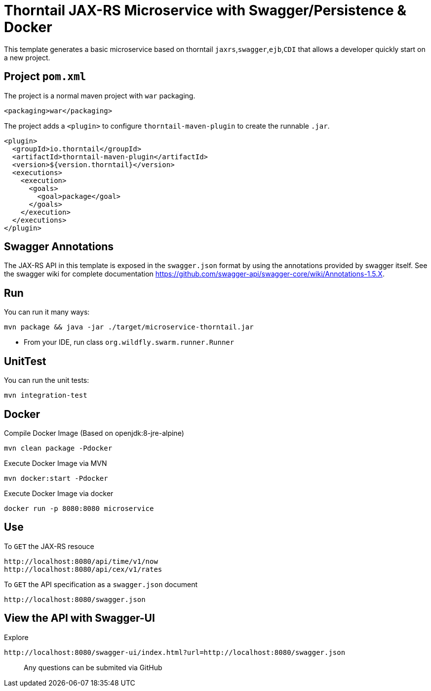 = Thorntail JAX-RS Microservice with Swagger/Persistence & Docker


This template generates a basic microservice based on thorntail `jaxrs`,`swagger`,`ejb`,`CDI` that allows a developer
quickly start on a new project.


== Project `pom.xml`

The project is a normal maven project with `war` packaging.

[source,xml]
----
<packaging>war</packaging>
----

The project adds a `<plugin>` to configure `thorntail-maven-plugin` to
create the runnable `.jar`.

[source,xml]
----
<plugin>
  <groupId>io.thorntail</groupId>
  <artifactId>thorntail-maven-plugin</artifactId>
  <version>${version.thorntail}</version>
  <executions>
    <execution>
      <goals>
        <goal>package</goal>
      </goals>
    </execution>
  </executions>
</plugin>
----


== Swagger Annotations

The JAX-RS API in this template is exposed in the `swagger.json` format
by using the annotations provided by swagger itself. See the swagger wiki
for complete documentation https://github.com/swagger-api/swagger-core/wiki/Annotations-1.5.X.




== Run

You can run it many ways:

[source]
----
mvn package && java -jar ./target/microservice-thorntail.jar
----
* From your IDE, run class `org.wildfly.swarm.runner.Runner`

== UnitTest

You can run the unit tests:

[source]
----
mvn integration-test
----


== Docker


Compile Docker Image (Based on openjdk:8-jre-alpine)

[source]
----
mvn clean package -Pdocker
----

Execute Docker Image via MVN
[source]
----
mvn docker:start -Pdocker
----

Execute Docker Image via docker

[source]
----
docker run -p 8080:8080 microservice
----


== Use

To `GET` the JAX-RS resouce

    http://localhost:8080/api/time/v1/now
    http://localhost:8080/api/cex/v1/rates

To `GET` the API specification as a `swagger.json` document

    http://localhost:8080/swagger.json

== View the API with Swagger-UI


Explore

    http://localhost:8080/swagger-ui/index.html?url=http://localhost:8080/swagger.json


> Any questions can be submited via GitHub